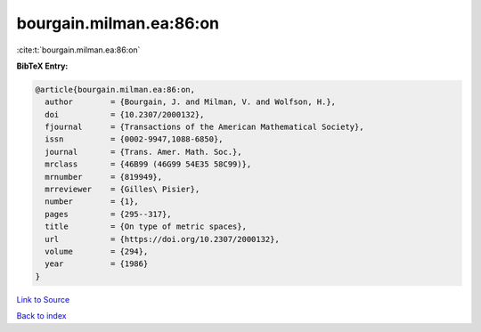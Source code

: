 bourgain.milman.ea:86:on
========================

:cite:t:`bourgain.milman.ea:86:on`

**BibTeX Entry:**

.. code-block:: bibtex

   @article{bourgain.milman.ea:86:on,
     author        = {Bourgain, J. and Milman, V. and Wolfson, H.},
     doi           = {10.2307/2000132},
     fjournal      = {Transactions of the American Mathematical Society},
     issn          = {0002-9947,1088-6850},
     journal       = {Trans. Amer. Math. Soc.},
     mrclass       = {46B99 (46G99 54E35 58C99)},
     mrnumber      = {819949},
     mrreviewer    = {Gilles\ Pisier},
     number        = {1},
     pages         = {295--317},
     title         = {On type of metric spaces},
     url           = {https://doi.org/10.2307/2000132},
     volume        = {294},
     year          = {1986}
   }

`Link to Source <https://doi.org/10.2307/2000132},>`_


`Back to index <../By-Cite-Keys.html>`_
